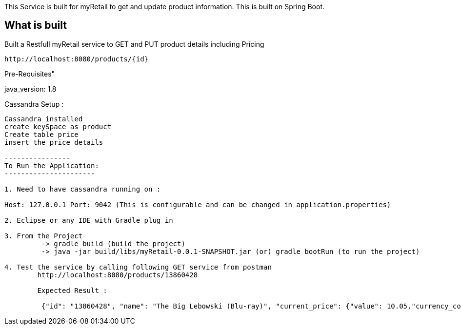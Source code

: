 
:project_id: myRetail

This Service is built for myRetail to get and update product information. This is built on Spring Boot.

== What is built

Built a Restfull myRetail service to GET and PUT product details including Pricing

----
http://localhost:8080/products/{id}
----

Pre-Requisites"

java_version: 1.8

Cassandra Setup :
---------------
Cassandra installed 
create keySpace as product
Create table price 
insert the price details

----------------
To Run the Application:
----------------------

1. Need to have cassandra running on :

Host: 127.0.0.1 Port: 9042 (This is configurable and can be changed in application.properties)

2. Eclipse or any IDE with Gradle plug in

3. From the Project 
	 -> gradle build (build the project) 
	 -> java -jar build/libs/myRetail-0.0.1-SNAPSHOT.jar (or) gradle bootRun (to run the project)

4. Test the service by calling following GET service from postman
	http://localhost:8080/products/13860428
	
	Expected Result :
	
	 {"id": "13860428", "name": "The Big Lebowski (Blu-ray)", "current_price": {"value": 10.05,"currency_code": "USD"}}


